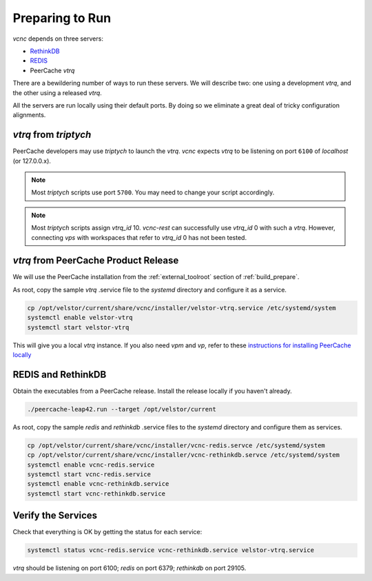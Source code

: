 Preparing to Run
================

*vcnc* depends on three servers:

* `RethinkDB`_
* `REDIS`_
* PeerCache *vtrq*

There are a bewildering number of ways to run these servers. We will describe two: one using a
development *vtrq*, and the other using a released *vtrq*.

All the servers are run locally using their default ports.  By doing so we eliminate a great
deal of tricky configuration alignments.

*vtrq* from *triptych*
----------------------

PeerCache developers may use *triptych* to launch the *vtrq*.  *vcnc* expects *vtrq* to
be listening on port ``6100`` of *localhost* (or 127.0.0.x).

.. note::

  Most *triptych* scripts use port ``5700``.  You may need to change your script accordingly.

.. note::

  Most *triptych* scripts assign *vtrq_id* 10.  *vcnc-rest* can successfully use
  *vtrq_id* 0 with such a *vtrq*.  However, connecting *vps* with workspaces that
  refer to *vtrq_id* 0 has not been tested.

*vtrq* from PeerCache Product Release
-------------------------------------

We will use the PeerCache installation from the :ref:`external_toolroot` section of :ref:`build_prepare`.

As root, copy the sample *vtrq* .service file to the *systemd* directory and configure it as a service.

.. code-block:: console

  cp /opt/velstor/current/share/vcnc/installer/velstor-vtrq.service /etc/systemd/system
  systemctl enable velstor-vtrq
  systemctl start velstor-vtrq

This will give you a local *vtrq* instance.  If you also need *vpm* and *vp*, refer to these
`instructions for installing PeerCache locally`_

REDIS and RethinkDB
-------------------

Obtain the executables from a PeerCache release.  Install the release locally if you haven't
already.

.. code-block:: console

  ./peercache-leap42.run --target /opt/velstor/current

As root, copy the sample *redis* and *rethinkdb* .service files to the *systemd* directory
and configure them as services.

.. code-block:: console

  cp /opt/velstor/current/share/vcnc/installer/vcnc-redis.servce /etc/systemd/system
  cp /opt/velstor/current/share/vcnc/installer/vcnc-rethinkdb.servce /etc/systemd/system
  systemctl enable vcnc-redis.service
  systemctl start vcnc-redis.service
  systemctl enable vcnc-rethinkdb.service
  systemctl start vcnc-rethinkdb.service

Verify the Services
-------------------

Check that everything is OK by getting the status for each service:

.. code-block:: console

  systemctl status vcnc-redis.service vcnc-rethinkdb.service velstor-vtrq.service

*vtrq* should be listening on port 6100; *redis* on port 6379; *rethinkdb* on port 29105.

.. _REDIS: https://redis.io/

.. _RethinkDB: https://github.com/rethinkdb/rethinkdb

.. _instructions for installing PeerCache locally: https://docs.google.com/document/d/1ZiepQCDps2hb8Qi7k9BGE5yPtBrc6hfG7TXoUVFt5Tw/edit?usp=sharing
